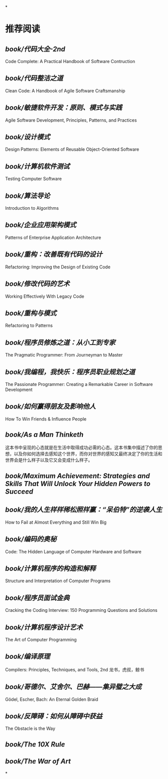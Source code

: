 *
* 推荐阅读
** [[book/代码大全-2nd]]
Code Complete: A Practical Handbook of Software Contruction
** [[book/代码整洁之道]]
Clean Code: A Handbook of Agile Software Craftsmanship
** [[book/敏捷软件开发：原则、模式与实践]]
Agile Software Development, Principles, Patterns, and Practices
** [[book/设计模式]]
Design Patterns: Elements of Reusable Object-Oriented Software
** [[book/计算机软件测试]]
Testing Computer Software
** [[book/算法导论]]
Introduction to Algorithms
** [[book/企业应用架构模式]]
Patterns of Enterprise Application Architecture
** [[book/重构：改善既有代码的设计]]
Refactoring: Improving the Design of Existing Code
** [[book/修改代码的艺术]]
Working Effectively With Legacy Code
** [[book/重构与模式]]
Refactoring to Patterns
** [[book/程序员修炼之道：从小工到专家]]
The Pragmatic Programmer: From Journeyman to Master
** [[book/我编程，我快乐：程序员职业规划之道]]
The Passionate Programmer: Creating a Remarkable Career in Software Development
** [[book/如何赢得朋友及影响他人]]
How To Win Friends & Influence People
** [[book/As a Man Thinketh]]
这本书中呈现的心态就是在生活中取得成功必需的心态。这本书集中描述了你的思想，以及你如何选择去感知这个世界，而你对世界的感知又最终决定了你的生活和世界会是什么样子以及它又会变成什么样子。
** [[book/Maximum Achievement: Strategies and Skills That Will Unlock Your Hidden Powers to Succeed]]
** [[book/我的人生样样稀松照样赢：“呆伯特”的逆袭人生]]
How to Fail at Almost Everything and Still Win Big
** [[book/编码的奥秘]]
Code: The Hidden Language of Computer Hardware and Software
** [[book/计算机程序的构造和解释]]
Structure and Interpretation of Computer Programs
** [[book/程序员面试金典]]
Cracking the Coding Interview: 150 Programming Questions and Solutions
** [[book/计算机程序设计艺术]]
The Art of Computer Programming
** [[book/编译原理]]
Compilers: Principles, Techniques, and Tools, 2nd
龙书，虎叔，鲸书
** [[book/哥德尔、艾舍尔、巴赫——集异璧之大成]]
Gödel, Escher, Bach: An Eternal Golden Braid
** [[book/反障碍：如何从障碍中获益]]
The Obstacle is the Way
** [[book/The 10X Rule]]
** [[book/The War of Art]]
*